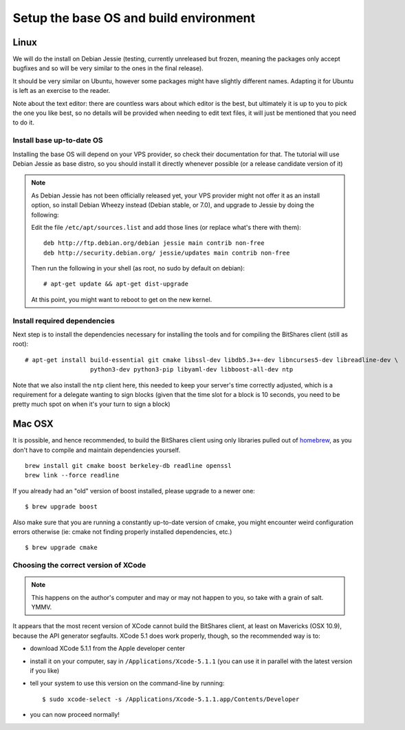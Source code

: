 
Setup the base OS and build environment
=======================================

Linux
-----

We will do the install on Debian Jessie (testing, currently unreleased but
frozen, meaning the packages only accept bugfixes and so will be very similar
to the ones in the final release).

It should be very similar on Ubuntu, however some packages might have slightly
different names. Adapting it for Ubuntu is left as an exercise to the reader.

Note about the text editor: there are countless wars about which editor is the
best, but ultimately it is up to you to pick the one you like best, so no details
will be provided when needing to edit text files, it will just be mentioned that
you need to do it.

Install base up-to-date OS
~~~~~~~~~~~~~~~~~~~~~~~~~~

Installing the base OS will depend on your VPS provider, so check their
documentation for that. The tutorial will use Debian Jessie as base distro, so
you should install it directly whenever possible (or a release candidate
version of it)

.. note:: As Debian Jessie has not been officially released yet, your VPS
   provider might not offer it as an install option, so install Debian Wheezy
   instead (Debian stable, or 7.0), and upgrade to Jessie by doing the following:

   Edit the file ``/etc/apt/sources.list`` and add those lines (or replace
   what's there with them)::


       deb http://ftp.debian.org/debian jessie main contrib non-free
       deb http://security.debian.org/ jessie/updates main contrib non-free


   Then run the following in your shell (as root, no sudo by default on debian)::

       # apt-get update && apt-get dist-upgrade

   At this point, you might want to reboot to get on the new kernel.


Install required dependencies
~~~~~~~~~~~~~~~~~~~~~~~~~~~~~

Next step is to install the dependencies necessary for installing the tools and
for compiling the BitShares client (still as root)::

    # apt-get install build-essential git cmake libssl-dev libdb5.3++-dev libncurses5-dev libreadline-dev \
                      python3-dev python3-pip libyaml-dev libboost-all-dev ntp

Note that we also install the ``ntp`` client here, this needed to keep your
server's time correctly adjusted, which is a requirement for a delegate wanting
to sign blocks (given that the time slot for a block is 10 seconds, you need
to be pretty much spot on when it's your turn to sign a block)

Mac OSX
-------

It is possible, and hence recommended, to build the BitShares client using only
libraries pulled out of `homebrew`_, as you don't have to compile and maintain
dependencies yourself.

::

    brew install git cmake boost berkeley-db readline openssl
    brew link --force readline

If you already had an "old" version of boost installed, please upgrade to a
newer one::

    $ brew upgrade boost

Also make sure that you are running a constantly up-to-date version of cmake,
you might encounter weird configuration errors otherwise (ie: cmake not finding
properly installed dependencies, etc.)

::

    $ brew upgrade cmake


Choosing the correct version of XCode
~~~~~~~~~~~~~~~~~~~~~~~~~~~~~~~~~~~~~

.. note:: This happens on the author's computer and may or may not happen to you,
          so take with a grain of salt. YMMV.

It appears that the most recent version of XCode cannot build the BitShares client,
at least on Mavericks (OSX 10.9), because the API generator segfaults.
XCode 5.1 does work properly, though, so the recommended way is to:

- download XCode 5.1.1 from the Apple developer center
- install it on your computer, say in ``/Applications/Xcode-5.1.1``
  (you can use it in parallel with the latest version if you like)
- tell your system to use this version on the command-line by running::

      $ sudo xcode-select -s /Applications/Xcode-5.1.1.app/Contents/Developer

- you can now proceed normally!


.. _homebrew: http://brew.sh/


